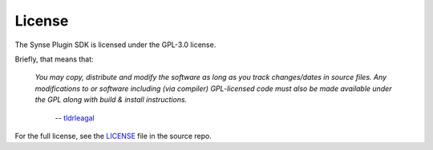 
License
=======

The Synse Plugin SDK is licensed under the GPL-3.0 license.

Briefly, that means that:

    *You may copy, distribute and modify the software as
    long as you track changes/dates in source files. Any modifications to or software
    including (via compiler) GPL-licensed code must also be made available under
    the GPL along with build & install instructions.*

        -- `tldrleagal <https://tldrlegal.com/license/gnu-general-public-license-v3-(gpl-3)>`_

For the full license, see the `LICENSE <https://github.com/vapor-ware/synse-sdk/blob/master/LICENSE>`_
file in the source repo.
